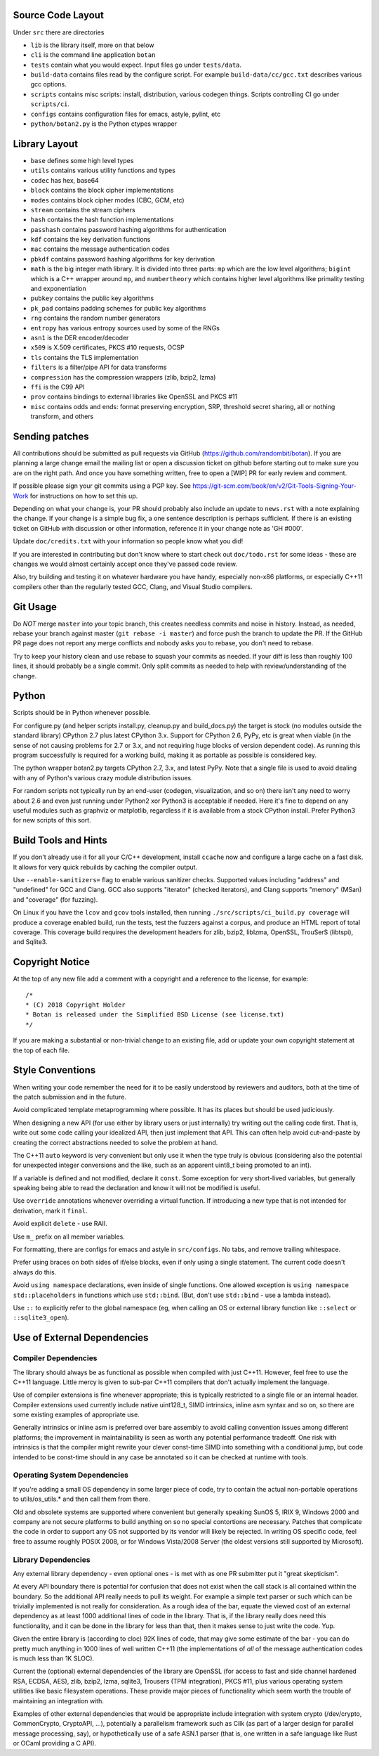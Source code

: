 
Source Code Layout
=================================================

Under ``src`` there are directories

* ``lib`` is the library itself, more on that below
* ``cli`` is the command line application ``botan``
* ``tests`` contain what you would expect. Input files go under ``tests/data``.
* ``build-data`` contains files read by the configure script. For
  example ``build-data/cc/gcc.txt`` describes various gcc options.
* ``scripts`` contains misc scripts: install, distribution, various
  codegen things. Scripts controlling CI go under ``scripts/ci``.
* ``configs`` contains configuration files for emacs, astyle, pylint, etc
* ``python/botan2.py`` is the Python ctypes wrapper

Library Layout
========================================

* ``base`` defines some high level types
* ``utils`` contains various utility functions and types
* ``codec`` has hex, base64
* ``block`` contains the block cipher implementations
* ``modes`` contains block cipher modes (CBC, GCM, etc)
* ``stream`` contains the stream ciphers
* ``hash`` contains the hash function implementations
* ``passhash`` contains password hashing algorithms for authentication
* ``kdf`` contains the key derivation functions
* ``mac`` contains the message authentication codes
* ``pbkdf`` contains password hashing algorithms for key derivation
* ``math`` is the big integer math library. It is divided into three parts:
  ``mp`` which are the low level algorithms; ``bigint`` which is a C++ wrapper
  around ``mp``, and ``numbertheory`` which contains higher level algorithms like
  primality testing and exponentiation
* ``pubkey`` contains the public key algorithms
* ``pk_pad`` contains padding schemes for public key algorithms
* ``rng`` contains the random number generators
* ``entropy`` has various entropy sources used by some of the RNGs
* ``asn1`` is the DER encoder/decoder
* ``x509`` is X.509 certificates, PKCS #10 requests, OCSP
* ``tls`` contains the TLS implementation
* ``filters`` is a filter/pipe API for data transforms
* ``compression`` has the compression wrappers (zlib, bzip2, lzma)
* ``ffi`` is the C99 API
* ``prov`` contains bindings to external libraries like OpenSSL and PKCS #11
* ``misc`` contains odds and ends: format preserving encryption, SRP, threshold
  secret sharing, all or nothing transform, and others

Sending patches
========================================

All contributions should be submitted as pull requests via GitHub
(https://github.com/randombit/botan). If you are planning a large
change email the mailing list or open a discussion ticket on github
before starting out to make sure you are on the right path. And once
you have something written, free to open a [WIP] PR for early review
and comment.

If possible please sign your git commits using a PGP key.
See https://git-scm.com/book/en/v2/Git-Tools-Signing-Your-Work for
instructions on how to set this up.

Depending on what your change is, your PR should probably also include an update
to ``news.rst`` with a note explaining the change. If your change is a
simple bug fix, a one sentence description is perhaps sufficient. If there is an
existing ticket on GitHub with discussion or other information, reference it in
your change note as 'GH #000'.

Update ``doc/credits.txt`` with your information so people know what you did!

If you are interested in contributing but don't know where to start check out
``doc/todo.rst`` for some ideas - these are changes we would almost certainly
accept once they've passed code review.

Also, try building and testing it on whatever hardware you have handy,
especially non-x86 platforms, or especially C++11 compilers other than the
regularly tested GCC, Clang, and Visual Studio compilers.

Git Usage
========================================

Do *NOT* merge ``master`` into your topic branch, this creates
needless commits and noise in history. Instead, as needed, rebase your
branch against master (``git rebase -i master``) and force push the
branch to update the PR. If the GitHub PR page does not report any
merge conflicts and nobody asks you to rebase, you don't need to
rebase.

Try to keep your history clean and use rebase to squash your commits
as needed. If your diff is less than roughly 100 lines, it should
probably be a single commit. Only split commits as needed to help with
review/understanding of the change.

Python
========================================

Scripts should be in Python whenever possible.

For configure.py (and helper scripts install.py, cleanup.py and build_docs.py)
the target is stock (no modules outside the standard library) CPython 2.7 plus
latest CPython 3.x. Support for CPython 2.6, PyPy, etc is great when viable (in
the sense of not causing problems for 2.7 or 3.x, and not requiring huge blocks
of version dependent code). As running this program successfully is required for
a working build, making it as portable as possible is considered key.

The python wrapper botan2.py targets CPython 2.7, 3.x, and latest PyPy. Note that
a single file is used to avoid dealing with any of Python's various crazy module
distribution issues.

For random scripts not typically run by an end-user (codegen, visualization, and
so on) there isn't any need to worry about 2.6 and even just running under
Python2 xor Python3 is acceptable if needed. Here it's fine to depend on any
useful modules such as graphviz or matplotlib, regardless if it is available
from a stock CPython install. Prefer Python3 for new scripts of this sort.

Build Tools and Hints
========================================

If you don't already use it for all your C/C++ development, install
``ccache`` now and configure a large cache on a fast disk. It allows for
very quick rebuilds by caching the compiler output.

Use ``--enable-sanitizers=`` flag to enable various sanitizer checks.
Supported values including "address" and "undefined" for GCC and
Clang.  GCC also supports "iterator" (checked iterators), and Clang
supports "memory" (MSan) and "coverage" (for fuzzing).

On Linux if you have the ``lcov`` and ``gcov`` tools installed, then running
``./src/scripts/ci_build.py coverage`` will produce a coverage enabled build,
run the tests, test the fuzzers against a corpus, and produce an HTML report
of total coverage. This coverage build requires the development headers for
zlib, bzip2, liblzma, OpenSSL, TrouSerS (libtspi), and Sqlite3.

Copyright Notice
========================================

At the top of any new file add a comment with a copyright and a reference to the
license, for example::

  /*
  * (C) 2018 Copyright Holder
  * Botan is released under the Simplified BSD License (see license.txt)
  */

If you are making a substantial or non-trivial change to an existing file, add
or update your own copyright statement at the top of each file.

Style Conventions
========================================

When writing your code remember the need for it to be easily understood by
reviewers and auditors, both at the time of the patch submission and in the
future.

Avoid complicated template metaprogramming where possible. It has its places but
should be used judiciously.

When designing a new API (for use either by library users or just internally)
try writing out the calling code first. That is, write out some code calling
your idealized API, then just implement that API.  This can often help avoid
cut-and-paste by creating the correct abstractions needed to solve the problem
at hand.

The C++11 ``auto`` keyword is very convenient but only use it when the type
truly is obvious (considering also the potential for unexpected integer
conversions and the like, such as an apparent uint8_t being promoted to an int).

If a variable is defined and not modified, declare it ``const``.  Some exception
for very short-lived variables, but generally speaking being able to read the
declaration and know it will not be modified is useful.

Use ``override`` annotations whenever overriding a virtual function.  If
introducing a new type that is not intended for derivation, mark it ``final``.

Avoid explicit ``delete`` - use RAII.

Use ``m_`` prefix on all member variables.

For formatting, there are configs for emacs and astyle in ``src/configs``.
No tabs, and remove trailing whitespace.

Prefer using braces on both sides of if/else blocks, even if only using a single
statement. The current code doesn't always do this.

Avoid ``using namespace`` declarations, even inside of single functions.  One
allowed exception is ``using namespace std::placeholders`` in functions which
use ``std::bind``. (But, don't use ``std::bind`` - use a lambda instead).

Use ``::`` to explicitly refer to the global namespace (eg, when calling an OS
or external library function like ``::select`` or ``::sqlite3_open``).

Use of External Dependencies
========================================

Compiler Dependencies
~~~~~~~~~~~~~~~~~~~~~~~~~~~~~~~~~~~~~~~~

The library should always be as functional as possible when compiled with just
C++11. However, feel free to use the C++11 language. Little mercy is given to
sub-par C++11 compilers that don't actually implement the language.

Use of compiler extensions is fine whenever appropriate; this is typically
restricted to a single file or an internal header. Compiler extensions used
currently include native uint128_t, SIMD intrinsics, inline asm syntax and so
on, so there are some existing examples of appropriate use.

Generally intrinsics or inline asm is preferred over bare assembly to avoid
calling convention issues among different platforms; the improvement in
maintainability is seen as worth any potential performance tradeoff. One risk
with intrinsics is that the compiler might rewrite your clever const-time SIMD
into something with a conditional jump, but code intended to be const-time
should in any case be annotated so it can be checked at runtime with tools.

Operating System Dependencies
~~~~~~~~~~~~~~~~~~~~~~~~~~~~~~~~~~~~~~~~

If you're adding a small OS dependency in some larger piece of code, try to
contain the actual non-portable operations to utils/os_utils.* and then call
them from there.

Old and obsolete systems are supported where convenient but generally speaking
SunOS 5, IRIX 9, Windows 2000 and company are not secure platforms to build
anything on so no special contortions are necessary. Patches that complicate the
code in order to support any OS not supported by its vendor will likely be
rejected. In writing OS specific code, feel free to assume roughly POSIX 2008,
or for Windows Vista/2008 Server (the oldest versions still supported by
Microsoft).

Library Dependencies
~~~~~~~~~~~~~~~~~~~~~~~~~~~~~~~~~~~~~~~~

Any external library dependency - even optional ones - is met with as one PR
submitter put it "great skepticism".

At every API boundary there is potential for confusion that does not exist when
the call stack is all contained within the boundary.  So the additional API
really needs to pull its weight. For example a simple text parser or such which
can be trivially implemented is not really for consideration. As a rough idea of
the bar, equate the viewed cost of an external dependency as at least 1000
additional lines of code in the library. That is, if the library really does
need this functionality, and it can be done in the library for less than that,
then it makes sense to just write the code. Yup.

Given the entire library is (according to cloc) 92K lines of code, that
may give some estimate of the bar - you can do pretty much anything in 1000
lines of well written C++11 (the implementations of *all* of the message
authentication codes is much less than 1K SLOC).

Current the (optional) external dependencies of the library are OpenSSL (for
access to fast and side channel hardened RSA, ECDSA, AES), zlib, bzip2, lzma,
sqlite3, Trousers (TPM integration), PKCS #11, plus various operating system
utilities like basic filesystem operations. These provide major pieces of
functionality which seem worth the trouble of maintaining an integration with.

Examples of other external dependencies that would be appropriate include
integration with system crypto (/dev/crypto, CommonCrypto, CryptoAPI, ...),
potentially a parallelism framework such as Cilk (as part of a larger design for
parallel message processing, say), or hypothetically use of a safe ASN.1 parser
(that is, one written in a safe language like Rust or OCaml providing a C API).
